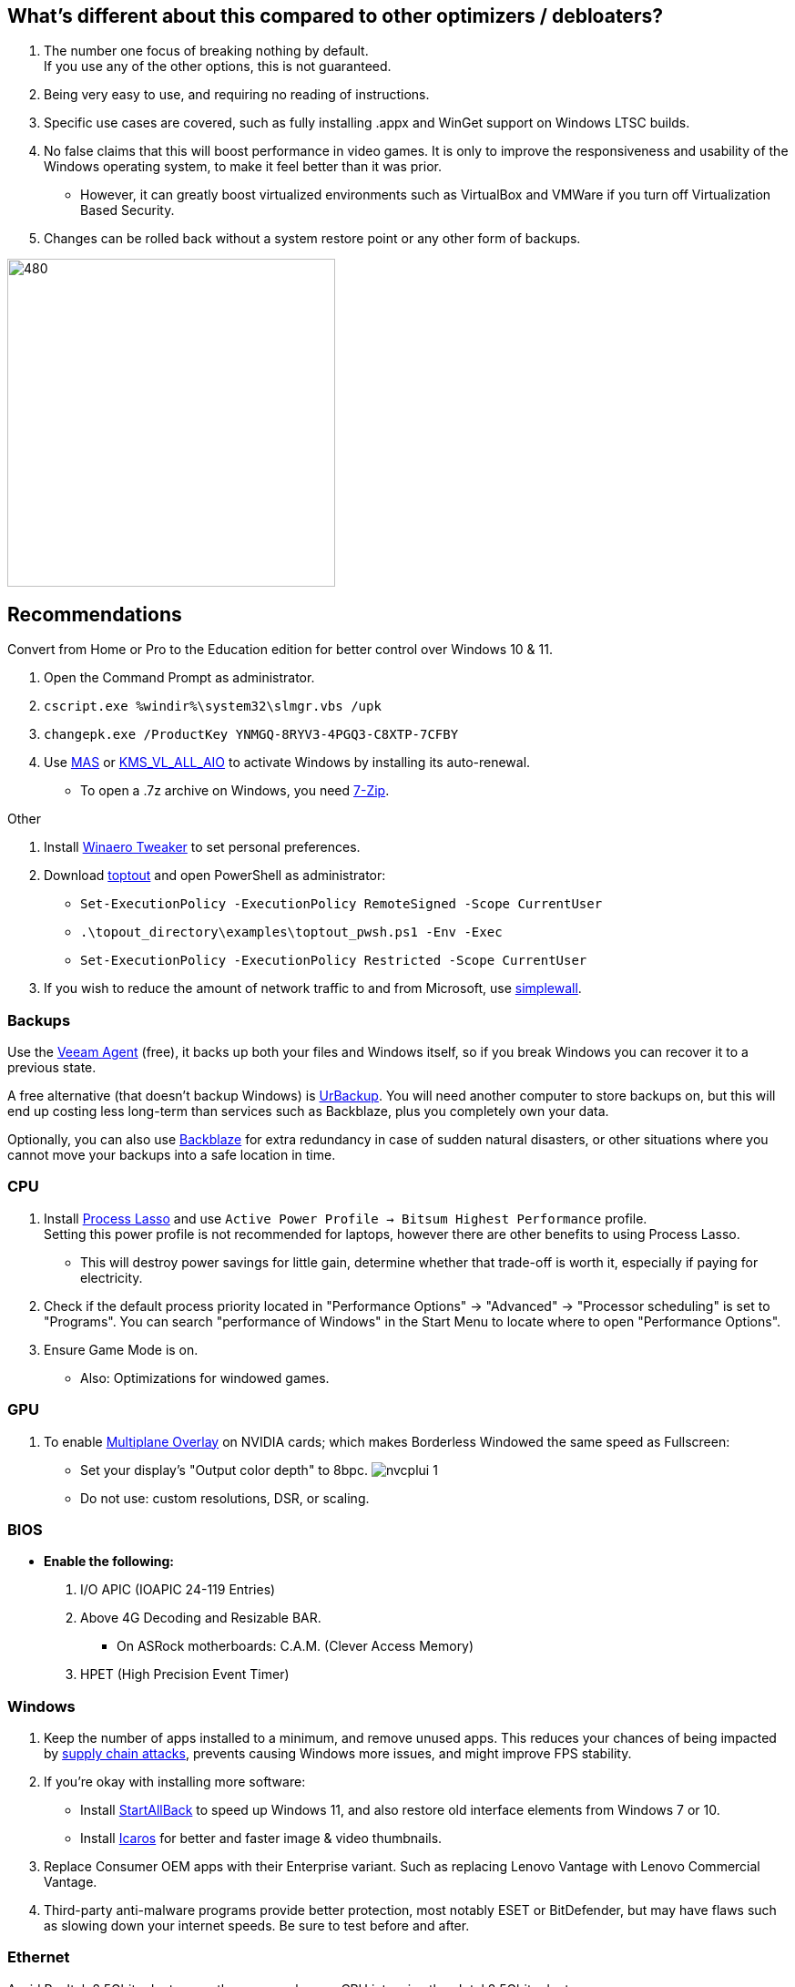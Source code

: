 :experimental:
:imagesdir: Images/
ifdef::env-github[]
:icons:
:tip-caption: :bulb:
:note-caption: :information_source:
:important-caption: :heavy_exclamation_mark:
:caution-caption: :fire:
:warning-caption: :warning:
endif::[]

== What's different about this compared to other optimizers / debloaters?
. The number one focus of breaking nothing by default. +
If you use any of the other options, this is not guaranteed.
. Being very easy to use, and requiring no reading of instructions.
. Specific use cases are covered, such as fully installing .appx and WinGet support on Windows LTSC builds.
. No false claims that this will boost performance in video games. It is only to improve the responsiveness and usability of the Windows operating system, to make it feel better than it was prior.
- However, it can greatly boost virtualized environments such as VirtualBox and VMWare if you turn off Virtualization Based Security.
. Changes can be rolled back without a system restore point or any other form of backups.

image:W11Boost_GUI.png[480,360]

== Recommendations

.Convert from Home or Pro to the Education edition for better control over Windows 10 & 11.
. Open the Command Prompt as administrator.
. `cscript.exe %windir%\system32\slmgr.vbs /upk`
. `changepk.exe /ProductKey YNMGQ-8RYV3-4PGQ3-C8XTP-7CFBY`
. Use https://github.com/massgravel/Microsoft-Activation-Scripts?tab=readme-ov-file#method-1---powershell-windows-8-and-later-%EF%B8%8F[MAS] or https://github.com/abbodi1406/KMS_VL_ALL_AIO/releases[KMS_VL_ALL_AIO] to activate Windows by installing its auto-renewal.
- To open a .7z archive on Windows, you need https://www.7-zip.org/[7-Zip].

.Other
. Install https://winaerotweaker.com/[Winaero Tweaker] to set personal preferences.

. Download https://github.com/beatcracker/toptout/archive/refs/heads/master.zip[toptout] and open PowerShell as administrator:
- `Set-ExecutionPolicy -ExecutionPolicy RemoteSigned -Scope CurrentUser`
- `.\topout_directory\examples\toptout_pwsh.ps1 -Env -Exec`
- `Set-ExecutionPolicy -ExecutionPolicy Restricted -Scope CurrentUser`

. If you wish to reduce the amount of network traffic to and from Microsoft, use https://github.com/henrypp/simplewall[simplewall].


=== Backups
Use the https://www.veeam.com/products/free/microsoft-windows.html[Veeam Agent] (free), it backs up both your files and Windows itself, so if you break Windows you can recover it to a previous state.

A free alternative (that doesn't backup Windows) is https://www.urbackup.org[UrBackup]. You will need another computer to store backups on, but this will end up costing less long-term than services such as Backblaze, plus you completely own your data.

Optionally, you can also use https://www.backblaze.com/cloud-backup/personal[Backblaze] for extra redundancy in case of sudden natural disasters, or other situations where you cannot move your backups into a safe location in time.

=== CPU
. Install https://bitsum.com/download-process-lasso/[Process Lasso] and use `Active Power Profile -> Bitsum Highest Performance` profile. +
Setting this power profile is not recommended for laptops, however there are other benefits to using Process Lasso.
- This will destroy power savings for little gain, determine whether that trade-off is worth it, especially if paying for electricity.

. Check if the default process priority located in "Performance Options" -> "Advanced" -> "Processor scheduling" is set to "Programs". You can search "performance of Windows" in the Start Menu to locate where to open "Performance Options".
. Ensure Game Mode is on.
- Also: Optimizations for windowed games.

=== GPU
. To enable https://kernel.org/doc/html/next/gpu/amdgpu/display/mpo-overview.html[Multiplane Overlay] on NVIDIA cards; which makes Borderless Windowed the same speed as Fullscreen:
- Set your display's "Output color depth" to 8bpc.
image:nvcplui_1.png[]
- Do not use: custom resolutions, DSR, or scaling.

=== BIOS
* *Enable the following:*
. I/O APIC (IOAPIC 24-119 Entries)
. Above 4G Decoding and Resizable BAR.
** On ASRock motherboards: C.A.M. (Clever Access Memory)
. HPET (High Precision Event Timer)

=== Windows
. Keep the number of apps installed to a minimum, and remove unused apps. This reduces your chances of being impacted by https://www.bleepingcomputer.com/news/security/hackers-compromise-3cx-desktop-app-in-a-supply-chain-attack/[supply chain attacks], prevents causing Windows more issues, and might improve FPS stability.

. If you're okay with installing more software:
- Install https://www.startallback.com/[StartAllBack] to speed up Windows 11, and also restore old interface elements from Windows 7 or 10.
- Install https://github.com/Xanashi/Icaros[Icaros] for better and faster image & video thumbnails.

. Replace Consumer OEM apps with their Enterprise variant. Such as replacing Lenovo Vantage with Lenovo Commercial Vantage.

. Third-party anti-malware programs provide better protection, most notably ESET or BitDefender, but may have flaws such as slowing down your internet speeds. Be sure to test before and after.

=== Ethernet
Avoid Realtek 2.5Gbit adapters, as they are much more CPU intensive than Intel 2.5Gbit adapters.

Note that Intel 2.5Gbit adapters may not work for your motherboard, such is the case for Gigabyte AMD X870E motherboards.

.My test results - with pictures
[%collapsible]
====

- Intel i225-V rev3 (important, as older revisions have serious issues):
image:Intel_i225v_LM.png[]
- "Realtek Gaming 2.5GbE Family Controller":
image:Realtek_LM.png[]
image:Realtek_HID.png[]

====

[%collapsible]
.Buying an Intel i225-V PCIe card
====
The Intel i225-V PCIe card tested is https://www.aliexpress.com/store/1100410590[IOCrest's variant], which works well our 6700k and 12700k PCs.
image:IOCrest_i225-V3_purchase.png[]
image:Intel_HID.png[]

I have not tested https://www.aliexpress.com/store/1101345677/search?SearchText=i226[DERAPID's Intel i226-V PCIe cards], which are similarly priced and rate well.
====


=== (Not recommended) Using fullscreen exclusive in games
Lowers input delay and GPU usage; potentially higher FPS, depending on the game.

.Drawbacks:
. Much higher time to switch between the game and another app (Alt + Tab).
. Increases chances of crashing games.

.How to:
. Unity engine; use the launch option: `-window-mode exclusive`
